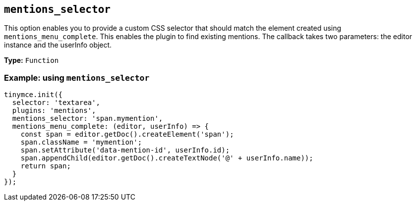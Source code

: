 [[mentions_selector]]
== `+mentions_selector+`

This option enables you to provide a custom CSS selector that should match the element created using `+mentions_menu_complete+`. This enables the plugin to find existing mentions. The callback takes two parameters: the editor instance and the userInfo object.

*Type:* `+Function+`

=== Example: using `+mentions_selector+`

[source,js]
----
tinymce.init({
  selector: 'textarea',
  plugins: 'mentions',
  mentions_selector: 'span.mymention',
  mentions_menu_complete: (editor, userInfo) => {
    const span = editor.getDoc().createElement('span');
    span.className = 'mymention';
    span.setAttribute('data-mention-id', userInfo.id);
    span.appendChild(editor.getDoc().createTextNode('@' + userInfo.name));
    return span;
  }
});
----
